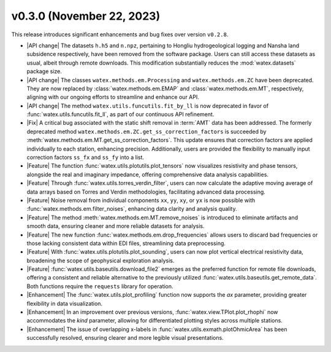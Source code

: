 v0.3.0 (November 22, 2023)
---------------------------

This release introduces significant enhancements and bug fixes over version ``v0.2.8``.

- |API change| The datasets ``h.h5`` and ``n.npz``, pertaining to Hongliu hydrogeological logging and Nansha land subsidence respectively, have been removed from the software package. Users can still access these datasets as usual, albeit through remote downloads. This modification substantially reduces the :mod:`watex.datasets` package size.

- |API change| The classes ``watex.methods.em.Processing`` and ``watex.methods.em.ZC`` have been deprecated. They are now replaced by :class:`watex.methods.em.EMAP` and :class:`watex.methods.em.MT`, respectively, aligning with our ongoing efforts to streamline and enhance our API.

- |API change| The method ``watex.utils.funcutils.fit_by_ll`` is now deprecated in favor of :func:`watex.utils.funcutils.fit_ll`, as part of our continuous API refinement.

- |Fix| A critical bug associated with the static shift removal in :term:`AMT` data has been addressed. The formerly deprecated method ``watex.methods.em.ZC.get_ss_correction_factors`` is succeeded by :meth:`watex.methods.em.MT.get_ss_correction_factors`. This update ensures that correction factors are applied individually to each station, enhancing precision. Additionally, users are provided the flexibility to manually input correction factors ``ss_fx`` and ``ss_fy`` into a list.

- |Feature| The function :func:`watex.utils.plotutils.plot_tensors` now visualizes resistivity and phase tensors, alongside the real and imaginary impedance, offering comprehensive data analysis capabilities.

- |Feature| Through :func:`watex.utils.torres_verdin_filter`, users can now calculate the adaptive moving average of data arrays based on Torres and Verdin methodologies, facilitating advanced data processing.

- |Feature| Noise removal from individual components ``xx``, ``yy``, ``xy``, or ``yx`` is now possible with :func:`watex.methods.em.filter_noises`, enhancing data clarity and analysis quality.

- |Feature| The method :meth:`watex.methods.em.MT.remove_noises` is introduced to eliminate artifacts and smooth data, ensuring cleaner and more reliable datasets for analysis.

- |Feature| The new function :func:`watex.methods.em.drop_frequencies` allows users to discard bad frequencies or those lacking consistent data within EDI files, streamlining data preprocessing.

- |Feature| With :func:`watex.utils.plotutils.plot_sounding`, users can now plot vertical electrical resistivity data, broadening the scope of geophysical exploration analysis.

- |Feature| :func:`watex.utils.baseutils.download_file2` emerges as the preferred function for remote file downloads, offering a consistent and reliable alternative to the previously utilized :func:`watex.utils.baseutils.get_remote_data`. Both functions require the ``requests`` library for operation.

- |Enhancement| The :func:`watex.utils.plot_profiling` function now supports the `ax` parameter, providing greater flexibility in data visualization.

- |Enhancement| In an improvement over previous versions, :func:`watex.view.TPlot.plot_rhophi` now accommodates the `kind` parameter, allowing for differentiated plotting styles across multiple stations.

- |Enhancement| The issue of overlapping x-labels in :func:`watex.utils.exmath.plotOhmicArea` has been successfully resolved, ensuring clearer and more legible visual presentations.






